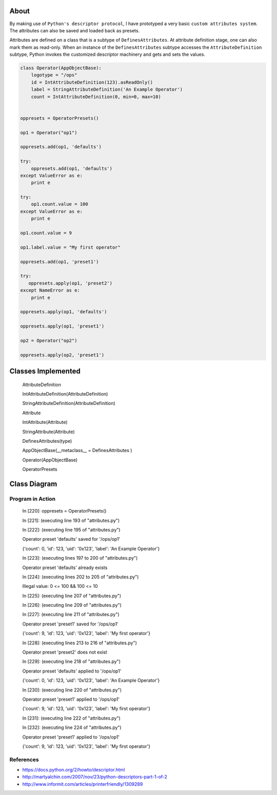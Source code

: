 -----
About
-----

By making use of ``Python's descriptor protocol``, I have prototyped a very basic ``custom attributes system``. The attributes can also be saved and loaded back as presets. 

Attributes are defined on a class that is a subtype of ``DefinesAttributes``. At attribute definition stage, one can also mark them as read-only. When an instance of the ``DefinesAttributes`` subtype accesses the ``AttributeDefinition`` subtype, Python invokes the customized descriptor machinery and gets and sets the values.


.. code:: Python

    class Operator(AppObjectBase):
        logotype = "/ops"
        id = IntAttributeDefinition(123).asReadOnly()
        label = StringAttributeDefinition('An Example Operator')
        count = IntAttributeDefinition(0, min=0, max=10)


    oppresets = OperatorPresets()

    op1 = Operator("op1")

    oppresets.add(op1, 'defaults')

    try:
        oppresets.add(op1, 'defaults')
    except ValueError as e:
        print e

    try:
        op1.count.value = 100
    except ValueError as e:
        print e
    
    op1.count.value = 9

    op1.label.value = "My first operator"

    oppresets.add(op1, 'preset1')

    try:
       oppresets.apply(op1, 'preset2')
    except NameError as e:
        print e
    
    oppresets.apply(op1, 'defaults')

    oppresets.apply(op1, 'preset1')

    op2 = Operator("op2")

    oppresets.apply(op2, 'preset1')

-------------------
Classes Implemented
-------------------

  AttributeDefinition
  
  IntAttributeDefinition(AttributeDefinition)
  
  StringAttributeDefinition(AttributeDefinition)
  
  Attribute
  
  IntAttribute(Attribute)
  
  StringAttribute(Attribute)
  
  DefinesAttributes(type)
  
  AppObjectBase(__metaclass__ = DefinesAttributes )
  
  Operator(AppObjectBase)
  
  OperatorPresets

-------------
Class Diagram
-------------

.. image:: attributes.png

__________________
Program in Action
__________________


    In [220]: oppresets = OperatorPresets()

    In [221]: (executing line 193 of "attributes.py")

    In [222]: (executing line 195 of "attributes.py")

    Operator preset 'defaults' saved for '/ops/op1'

    {'count': 0, 'id': 123, 'uid': '0x123', 'label': 'An Example Operator'}

    In [223]: (executing lines 197 to 200 of "attributes.py")

    Operator preset 'defaults' already exists

    In [224]: (executing lines 202 to 205 of "attributes.py")

    Illegal value: 0 <= 100 && 100 <= 10

    In [225]: (executing line 207 of "attributes.py")

    In [226]: (executing line 209 of "attributes.py")

    In [227]: (executing line 211 of "attributes.py")

    Operator preset 'preset1' saved for '/ops/op1'

    {'count': 9, 'id': 123, 'uid': '0x123', 'label': 'My first operator'}

    In [228]: (executing lines 213 to 216 of "attributes.py")

    Operator preset 'preset2' does not exist

    In [229]: (executing line 218 of "attributes.py")

    Operator preset 'defaults' applied to '/ops/op1'

    {'count': 0, 'id': 123, 'uid': '0x123', 'label': 'An Example Operator'}

    In [230]: (executing line 220 of "attributes.py")

    Operator preset 'preset1' applied to '/ops/op1'

    {'count': 9, 'id': 123, 'uid': '0x123', 'label': 'My first operator'}

    In [231]: (executing line 222 of "attributes.py")

    In [232]: (executing line 224 of "attributes.py")

    Operator preset 'preset1' applied to '/ops/op1'

    {'count': 9, 'id': 123, 'uid': '0x123', 'label': 'My first operator'}


_______________
References
_______________
* https://docs.python.org/2/howto/descriptor.html

* http://martyalchin.com/2007/nov/23/python-descriptors-part-1-of-2

* http://www.informit.com/articles/printerfriendly/1309289
